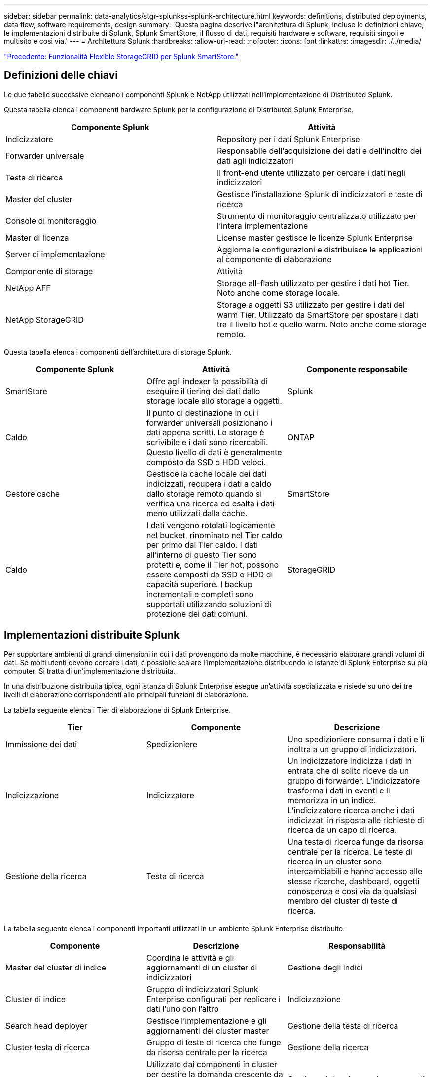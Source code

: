 ---
sidebar: sidebar 
permalink: data-analytics/stgr-splunkss-splunk-architecture.html 
keywords: definitions, distributed deployments, data flow, software requirements, design 
summary: 'Questa pagina descrive l"architettura di Splunk, incluse le definizioni chiave, le implementazioni distribuite di Splunk, Splunk SmartStore, il flusso di dati, requisiti hardware e software, requisiti singoli e multisito e così via.' 
---
= Architettura Splunk
:hardbreaks:
:allow-uri-read: 
:nofooter: 
:icons: font
:linkattrs: 
:imagesdir: ./../media/


link:stgr-splunkss-flexible-storagegrid-features-for-splunk-smartstore.html["Precedente: Funzionalità Flexible StorageGRID per Splunk SmartStore."]



== Definizioni delle chiavi

Le due tabelle successive elencano i componenti Splunk e NetApp utilizzati nell'implementazione di Distributed Splunk.

Questa tabella elenca i componenti hardware Splunk per la configurazione di Distributed Splunk Enterprise.

|===
| Componente Splunk | Attività 


| Indicizzatore | Repository per i dati Splunk Enterprise 


| Forwarder universale | Responsabile dell'acquisizione dei dati e dell'inoltro dei dati agli indicizzatori 


| Testa di ricerca | Il front-end utente utilizzato per cercare i dati negli indicizzatori 


| Master del cluster | Gestisce l'installazione Splunk di indicizzatori e teste di ricerca 


| Console di monitoraggio | Strumento di monitoraggio centralizzato utilizzato per l'intera implementazione 


| Master di licenza | License master gestisce le licenze Splunk Enterprise 


| Server di implementazione | Aggiorna le configurazioni e distribuisce le applicazioni al componente di elaborazione 


| Componente di storage | Attività 


| NetApp AFF | Storage all-flash utilizzato per gestire i dati hot Tier. Noto anche come storage locale. 


| NetApp StorageGRID | Storage a oggetti S3 utilizzato per gestire i dati del warm Tier. Utilizzato da SmartStore per spostare i dati tra il livello hot e quello warm. Noto anche come storage remoto. 
|===
Questa tabella elenca i componenti dell'architettura di storage Splunk.

|===
| Componente Splunk | Attività | Componente responsabile 


| SmartStore | Offre agli indexer la possibilità di eseguire il tiering dei dati dallo storage locale allo storage a oggetti. | Splunk 


| Caldo | Il punto di destinazione in cui i forwarder universali posizionano i dati appena scritti. Lo storage è scrivibile e i dati sono ricercabili. Questo livello di dati è generalmente composto da SSD o HDD veloci. | ONTAP 


| Gestore cache | Gestisce la cache locale dei dati indicizzati, recupera i dati a caldo dallo storage remoto quando si verifica una ricerca ed esalta i dati meno utilizzati dalla cache. | SmartStore 


| Caldo | I dati vengono rotolati logicamente nel bucket, rinominato nel Tier caldo per primo dal Tier caldo. I dati all'interno di questo Tier sono protetti e, come il Tier hot, possono essere composti da SSD o HDD di capacità superiore. I backup incrementali e completi sono supportati utilizzando soluzioni di protezione dei dati comuni. | StorageGRID 
|===


== Implementazioni distribuite Splunk

Per supportare ambienti di grandi dimensioni in cui i dati provengono da molte macchine, è necessario elaborare grandi volumi di dati. Se molti utenti devono cercare i dati, è possibile scalare l'implementazione distribuendo le istanze di Splunk Enterprise su più computer. Si tratta di un'implementazione distribuita.

In una distribuzione distribuita tipica, ogni istanza di Splunk Enterprise esegue un'attività specializzata e risiede su uno dei tre livelli di elaborazione corrispondenti alle principali funzioni di elaborazione.

La tabella seguente elenca i Tier di elaborazione di Splunk Enterprise.

|===
| Tier | Componente | Descrizione 


| Immissione dei dati | Spedizioniere | Uno spedizioniere consuma i dati e li inoltra a un gruppo di indicizzatori. 


| Indicizzazione | Indicizzatore | Un indicizzatore indicizza i dati in entrata che di solito riceve da un gruppo di forwarder. L'indicizzatore trasforma i dati in eventi e li memorizza in un indice. L'indicizzatore ricerca anche i dati indicizzati in risposta alle richieste di ricerca da un capo di ricerca. 


| Gestione della ricerca | Testa di ricerca | Una testa di ricerca funge da risorsa centrale per la ricerca. Le teste di ricerca in un cluster sono intercambiabili e hanno accesso alle stesse ricerche, dashboard, oggetti conoscenza e così via da qualsiasi membro del cluster di teste di ricerca. 
|===
La tabella seguente elenca i componenti importanti utilizzati in un ambiente Splunk Enterprise distribuito.

|===
| Componente | Descrizione | Responsabilità 


| Master del cluster di indice | Coordina le attività e gli aggiornamenti di un cluster di indicizzatori | Gestione degli indici 


| Cluster di indice | Gruppo di indicizzatori Splunk Enterprise configurati per replicare i dati l'uno con l'altro | Indicizzazione 


| Search head deployer | Gestisce l'implementazione e gli aggiornamenti del cluster master | Gestione della testa di ricerca 


| Cluster testa di ricerca | Gruppo di teste di ricerca che funge da risorsa centrale per la ricerca | Gestione della ricerca 


| Bilanciamento del carico | Utilizzato dai componenti in cluster per gestire la domanda crescente da parte di teste di ricerca, indicizzatori e destinazioni S3 per distribuire il carico tra i componenti in cluster. | Gestione del carico per i componenti in cluster 
|===
Scopri i seguenti vantaggi delle implementazioni distribuite di Splunk Enterprise:

* Accesso a fonti di dati diverse o distribuite
* Fornire funzionalità per gestire le esigenze di dati per aziende di qualsiasi dimensione e complessità
* Ottieni un'elevata disponibilità e garantisci il disaster recovery con la replica dei dati e l'implementazione multisito




== Splunk SmartStore

SmartStore è una funzionalità di indicizzazione che consente agli archivi di oggetti remoti come Amazon S3 di memorizzare i dati indicizzati. Con l'aumentare del volume di dati di un'implementazione, la domanda di storage supera in genere la domanda di risorse di calcolo. SmartStore consente di gestire le risorse di calcolo e storage dell'indicizzatore in modo conveniente, scalando separatamente tali risorse.

SmartStore introduce un Tier di storage remoto e un gestore della cache. Queste funzionalità consentono ai dati di risiedere localmente sugli indicizzatori o sul Tier di storage remoto. Il gestore della cache gestisce lo spostamento dei dati tra l'indicizzatore e il Tier di storage remoto, configurato sull'indicizzatore.

Con SmartStore, puoi ridurre al minimo l'impatto dello storage dell'indicizzatore e scegliere risorse di calcolo ottimizzate per i/O. La maggior parte dei dati risiede nello storage remoto. L'indicizzatore mantiene una cache locale che contiene una quantità minima di dati: Hot bucket, copie di warm bucket che partecipano a ricerche attive o recenti e metadati bucket.



== Flusso di dati Splunk SmartStore

Quando i dati in entrata da varie origini raggiungono gli indicizzatori, i dati vengono indicizzati e salvati localmente in un bucket hot. L'indicizzatore replica anche i dati del bucket hot su indicizzatori di destinazione. Finora, il flusso di dati è identico al flusso di dati per gli indici non SmartStore.

Quando il bucket caldo si riscalda, il flusso di dati diverge. L'indicizzatore di origine copia il bucket warm nell'archivio remoto di oggetti (Tier storage remoto) lasciando la copia esistente nella cache, perché le ricerche tendono a essere eseguite su dati indicizzati di recente. Tuttavia, gli indicizzatori di destinazione eliminano le copie perché l'archivio remoto offre un'elevata disponibilità senza mantenere più copie locali. La copia master del bucket ora risiede nell'archivio remoto.

La seguente immagine mostra il flusso di dati di Splunk SmartStore.

image:stgr-splunkss-image5.png["Errore: Immagine grafica mancante"]

Il gestore della cache sull'indicizzatore è centrale per il flusso di dati SmartStore. Recupera le copie dei bucket dall'archivio remoto in base alle necessità per gestire le richieste di ricerca. Inoltre, la cache consente di evitare copie di bucket più vecchie o meno ricercate, in quanto la probabilità di partecipare alle ricerche diminuisce nel tempo.

Il compito del gestore della cache è quello di ottimizzare l'utilizzo della cache disponibile, garantendo al contempo che le ricerche abbiano accesso immediato ai bucket di cui hanno bisogno.



== Requisiti software

La tabella seguente elenca i componenti software necessari per implementare la soluzione. I componenti software utilizzati in qualsiasi implementazione della soluzione possono variare in base ai requisiti del cliente.

|===
| Famiglia di prodotti | Nome del prodotto | Versione del prodotto | Sistema operativo 


| NetApp StorageGRID | Storage a oggetti StorageGRID | 11.6 | n/a. 


| CentOS | CentOS | 8.1 | CentOS 7.x 


| Splunk Enterprise | Splunk Enterprise con SmartStore | 8.0.3 | CentOS 7.x 
|===


== Requisiti di un singolo sito e di più siti

In un ambiente Enterprise Splunk (implementazioni medie e grandi) in cui i dati provengono da molte macchine e in cui molti utenti devono cercare i dati, è possibile scalare l'implementazione distribuendo le istanze di Splunk Enterprise su siti singoli e multipli.

Scopri i seguenti vantaggi delle implementazioni distribuite di Splunk Enterprise:

* Accesso a fonti di dati diverse o distribuite
* Fornire funzionalità per gestire le esigenze di dati per aziende di qualsiasi dimensione e complessità
* Ottieni un'elevata disponibilità e garantisci il disaster recovery con la replica dei dati e l'implementazione multisito


La tabella seguente elenca i componenti utilizzati in un ambiente Splunk Enterprise distribuito.

|===
| Componente | Descrizione | Responsabilità 


| Master del cluster di indice | Coordina le attività e gli aggiornamenti di un cluster di indicizzatori | Gestione degli indici 


| Cluster di indice | Gruppo di indicizzatori Splunk Enterprise configurati per la replica reciproca dei dati | Indicizzazione 


| Search head deployer | Gestisce l'implementazione e gli aggiornamenti del cluster master | Gestione della testa di ricerca 


| Cluster testa di ricerca | Gruppo di teste di ricerca che funge da risorsa centrale per la ricerca | Gestione della ricerca 


| Bilanciatori di carico | Utilizzato dai componenti in cluster per gestire la domanda crescente da parte di teste di ricerca, indicizzatori e destinazioni S3 per distribuire il carico tra i componenti in cluster. | Gestione del carico per i componenti in cluster 
|===
Questa figura mostra un esempio di implementazione distribuita a sito singolo.

image:stgr-splunkss-image6.png["Errore: Immagine grafica mancante"]

Questa figura mostra un esempio di implementazione distribuita su più siti.

image:stgr-splunkss-image7.png["Errore: Immagine grafica mancante"]



== Requisiti hardware

Le seguenti tabelle elencano il numero minimo di componenti hardware necessari per implementare la soluzione. I componenti hardware utilizzati in implementazioni specifiche della soluzione possono variare in base ai requisiti del cliente.


NOTE: Indipendentemente dal fatto che siano stati implementati Splunk SmartStore e StorageGRID in un singolo sito o in più siti, tutti i sistemi vengono gestiti da StorageGRID GRID Manager in un unico pannello di controllo. Per ulteriori informazioni, consulta la sezione "Gestione semplice con Grid Manager".

Questa tabella elenca l'hardware utilizzato per un singolo sito.

|===
| Hardware | Quantità | Disco | Capacità utilizzabile | Nota 


| StorageGRID SG1000 | 1 | n/a. | n/a. | Nodo Admin e bilanciamento del carico 


| StorageGRID SG6060 | 4 | X48, 8 TB (HDD NL-SAS) | 1 PB | Storage remoto 
|===
Questa tabella elenca l'hardware utilizzato per una configurazione multisito (per sito).

|===
| Hardware | Quantità | Disco | Capacità utilizzabile | Nota 


| StorageGRID SG1000 | 2 | n/a. | n/a. | Nodo Admin e bilanciamento del carico 


| StorageGRID SG6060 | 4 | X48, 8 TB (HDD NL-SAS) | 1 PB | Storage remoto 
|===


=== Bilanciamento del carico NetApp StorageGRID: SG1000

Lo storage a oggetti richiede l'utilizzo di un bilanciamento del carico per presentare lo spazio dei nomi dello storage cloud. StorageGRID supporta i bilanciatori di carico di terze parti di vendor leader come F5 e Citrix, ma molti clienti scelgono il bilanciatore StorageGRID di livello Enterprise per semplicità, resilienza e performance elevate. Il bilanciamento del carico StorageGRID è disponibile come macchina virtuale, container o appliance appositamente costruite.

StorageGRID SG1000 semplifica l'utilizzo di gruppi ad alta disponibilità (ha) e il bilanciamento intelligente del carico per le connessioni del percorso dati S3. Nessun altro sistema di storage a oggetti on-premise fornisce un bilanciamento del carico personalizzato.

L'appliance SG1000 offre le seguenti funzionalità:

* Un bilanciamento del carico e, facoltativamente, un nodo di amministrazione funzionano per un sistema StorageGRID
* Il programma di installazione dell'appliance StorageGRID per semplificare l'implementazione e la configurazione dei nodi
* Configurazione semplificata di endpoint S3 e SSL
* Larghezza di banda dedicata (rispetto alla condivisione di un bilanciamento del carico di terze parti con altre applicazioni)
* Fino a 4 x 100 Gbps di larghezza di banda Ethernet aggregata


L'immagine seguente mostra l'appliance SG1000 Gateway Services.

image:stgr-splunkss-image8.png["Errore: Immagine grafica mancante"]



=== SG6060

L'appliance StorageGRID SG6060 include un controller di calcolo (SG6060) e uno shelf di storage controller (e-Series E2860) che contiene due storage controller e 60 dischi. Questo apparecchio offre le seguenti funzioni:

* Scalabilità fino a 400 PB in un singolo namespace.
* Larghezza di banda Ethernet aggregata fino a 4 volte 25 Gbps.
* Include il programma di installazione dell'appliance StorageGRID per semplificare l'implementazione e la configurazione dei nodi.
* Ogni appliance SG6060 può disporre di uno o due shelf di espansione aggiuntivi per un totale di 180 dischi.
* Due controller e-Series E2800 (configurazione duplex) per il supporto del failover del controller di storage.
* Shelf di dischi a cinque cassetti che contiene sessanta dischi da 3.5 pollici (due dischi a stato solido e 58 dischi NL-SAS).


L'immagine seguente mostra l'appliance SG6060.

image:stgr-splunkss-image9.png["Errore: Immagine grafica mancante"]



== Design Splunk

La seguente tabella elenca la configurazione Splunk per un singolo sito.

|===
| Componente Splunk | Attività | Quantità | Core | Memoria | SISTEMA OPERATIVO 


| Forwarder universale | Responsabile dell'acquisizione dei dati e dell'inoltro dei dati agli indicizzatori | 4 | 16 core | 32 GB DI RAM | CentOS 8.1 


| Indicizzatore | Gestisce i dati dell'utente | 10 | 16 core | 32 GB DI RAM | CentOS 8.1 


| Testa di ricerca | Il front-end dell'utente cerca i dati negli indicizzatori | 3 | 16 core | 32 GB DI RAM | CentOS 8.1 


| Search head deployer | Gestisce gli aggiornamenti per i cluster di teste di ricerca | 1 | 16 core | 32 GB DI RAM | CentOS 8.1 


| Master del cluster | Gestisce l'installazione e gli indicizzatori di Splunk | 1 | 16 core | 32 GB DI RAM | CentOS 8.1 


| Console di monitoraggio e master di licenza | Esegue il monitoraggio centralizzato dell'intera implementazione di Splunk e gestisce le licenze di Splunk | 1 | 16 core | 32 GB DI RAM | CentOS 8.1 
|===
Le seguenti tabelle descrivono la configurazione di Splunk per le configurazioni multisito.

Questa tabella elenca la configurazione Splunk per una configurazione multisito (sito A).

|===
| Componente Splunk | Attività | Quantità | Core | Memoria | SISTEMA OPERATIVO 


| Forwarder universale | Responsabile dell'acquisizione dei dati e dell'inoltro dei dati agli indicizzatori. | 4 | 16 core | 32 GB DI RAM | CentOS 8.1 


| Indicizzatore | Gestisce i dati dell'utente | 10 | 16 core | 32 GB DI RAM | CentOS 8.1 


| Testa di ricerca | Il front-end dell'utente cerca i dati negli indicizzatori | 3 | 16 core | 32 GB DI RAM | CentOS 8.1 


| Search head deployer | Gestisce gli aggiornamenti per i cluster di teste di ricerca | 1 | 16 core | 32 GB DI RAM | CentOS 8.1 


| Master del cluster | Gestisce l'installazione e gli indicizzatori di Splunk | 1 | 16 core | 32 GB DI RAM | CentOS 8.1 


| Console di monitoraggio e master di licenza | Esegue il monitoraggio centralizzato dell'intera implementazione di Splunk e gestisce le licenze di Splunk. | 1 | 16 core | 32 GB DI RAM | CentOS 8.1 
|===
Questa tabella elenca la configurazione Splunk per una configurazione multisito (sito B).

|===
| Componente Splunk | Attività | Quantità | Core | Memoria | SISTEMA OPERATIVO 


| Forwarder universale | Responsabile dell'acquisizione dei dati e dell'inoltro dei dati agli indicizzatori | 4 | 16 core | 32 GB DI RAM | CentOS 8.1 


| Indicizzatore | Gestisce i dati dell'utente | 10 | 16 core | 32 GB DI RAM | CentOS 8.1 


| Testa di ricerca | Il front-end dell'utente cerca i dati negli indicizzatori | 3 | 16 core | 32 GB DI RAM | CentOS 8.1 


| Master del cluster | Gestisce l'installazione e gli indicizzatori di Splunk | 1 | 16 core | 32 GB DI RAM | CentOS 8.1 


| Console di monitoraggio e master di licenza | Esegue il monitoraggio centralizzato dell'intera implementazione di Splunk e gestisce le licenze di Splunk | 1 | 16 core | 32 GB DI RAM | CentOS 8.1 
|===
link:stgr-splunkss-single-site-smartstore-performance.html["Avanti: Performance di SmartStore a sito singolo."]
